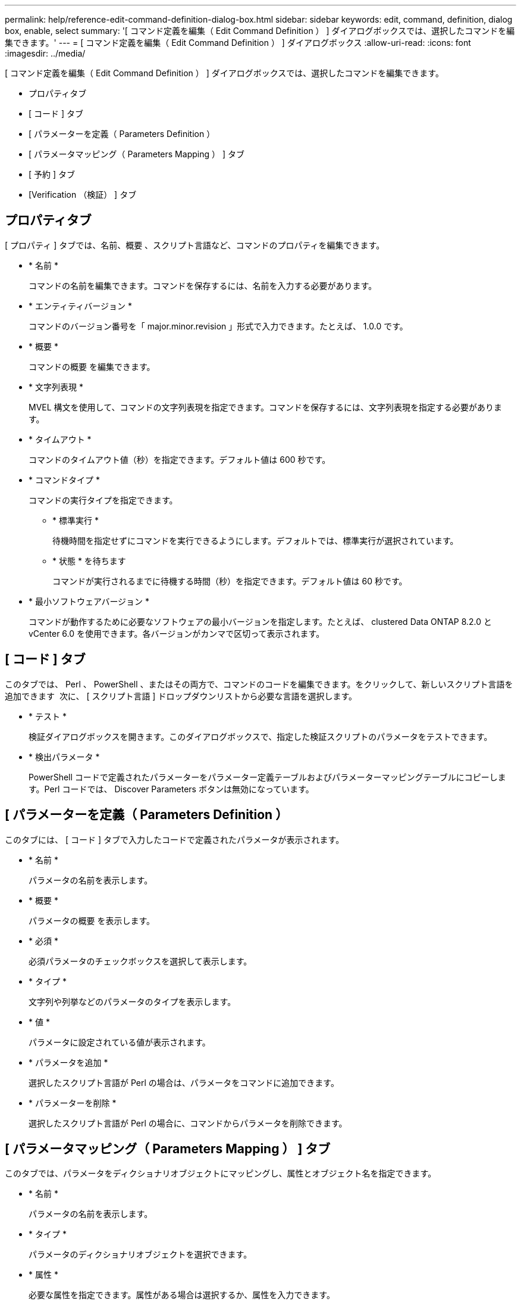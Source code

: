 ---
permalink: help/reference-edit-command-definition-dialog-box.html 
sidebar: sidebar 
keywords: edit, command, definition, dialog box, enable, select 
summary: '[ コマンド定義を編集（ Edit Command Definition ） ] ダイアログボックスでは、選択したコマンドを編集できます。' 
---
= [ コマンド定義を編集（ Edit Command Definition ） ] ダイアログボックス
:allow-uri-read: 
:icons: font
:imagesdir: ../media/


[role="lead"]
[ コマンド定義を編集（ Edit Command Definition ） ] ダイアログボックスでは、選択したコマンドを編集できます。

* プロパティタブ
* [ コード ] タブ
* [ パラメーターを定義（ Parameters Definition ）
* [ パラメータマッピング（ Parameters Mapping ） ] タブ
* [ 予約 ] タブ
* [Verification （検証） ] タブ




== プロパティタブ

[ プロパティ ] タブでは、名前、概要 、スクリプト言語など、コマンドのプロパティを編集できます。

* * 名前 *
+
コマンドの名前を編集できます。コマンドを保存するには、名前を入力する必要があります。

* * エンティティバージョン *
+
コマンドのバージョン番号を「 major.minor.revision 」形式で入力できます。たとえば、 1.0.0 です。

* * 概要 *
+
コマンドの概要 を編集できます。

* * 文字列表現 *
+
MVEL 構文を使用して、コマンドの文字列表現を指定できます。コマンドを保存するには、文字列表現を指定する必要があります。

* * タイムアウト *
+
コマンドのタイムアウト値（秒）を指定できます。デフォルト値は 600 秒です。

* * コマンドタイプ *
+
コマンドの実行タイプを指定できます。

+
** * 標準実行 *
+
待機時間を指定せずにコマンドを実行できるようにします。デフォルトでは、標準実行が選択されています。

** * 状態 * を待ちます
+
コマンドが実行されるまでに待機する時間（秒）を指定できます。デフォルト値は 60 秒です。



* * 最小ソフトウェアバージョン *
+
コマンドが動作するために必要なソフトウェアの最小バージョンを指定します。たとえば、 clustered Data ONTAP 8.2.0 と vCenter 6.0 を使用できます。各バージョンがカンマで区切って表示されます。





== [ コード ] タブ

このタブでは、 Perl 、 PowerShell 、またはその両方で、コマンドのコードを編集できます。をクリックして、新しいスクリプト言語を追加できます image:../media/add_lang_icon.gif[""] 次に、 [ スクリプト言語 ] ドロップダウンリストから必要な言語を選択します。

* * テスト *
+
検証ダイアログボックスを開きます。このダイアログボックスで、指定した検証スクリプトのパラメータをテストできます。

* * 検出パラメータ *
+
PowerShell コードで定義されたパラメーターをパラメーター定義テーブルおよびパラメーターマッピングテーブルにコピーします。Perl コードでは、 Discover Parameters ボタンは無効になっています。





== [ パラメーターを定義（ Parameters Definition ）

このタブには、 [ コード ] タブで入力したコードで定義されたパラメータが表示されます。

* * 名前 *
+
パラメータの名前を表示します。

* * 概要 *
+
パラメータの概要 を表示します。

* * 必須 *
+
必須パラメータのチェックボックスを選択して表示します。

* * タイプ *
+
文字列や列挙などのパラメータのタイプを表示します。

* * 値 *
+
パラメータに設定されている値が表示されます。

* * パラメータを追加 *
+
選択したスクリプト言語が Perl の場合は、パラメータをコマンドに追加できます。

* * パラメーターを削除 *
+
選択したスクリプト言語が Perl の場合に、コマンドからパラメータを削除できます。





== [ パラメータマッピング（ Parameters Mapping ） ] タブ

このタブでは、パラメータをディクショナリオブジェクトにマッピングし、属性とオブジェクト名を指定できます。

* * 名前 *
+
パラメータの名前を表示します。

* * タイプ *
+
パラメータのディクショナリオブジェクトを選択できます。

* * 属性 *
+
必要な属性を指定できます。属性がある場合は選択するか、属性を入力できます。

* * オブジェクト名 *
+
オブジェクトの名前を入力できます。





== [ 予約 ] タブ

このタブでは、コマンドで必要なリソースを予約できます。予約の詳細については、「 OnCommand Workflow Automation ワークフロー開発者ガイド」を参照してください。

* * 予約スクリプト *
+
コマンドで必要なリソースを予約するための SQL クエリを入力できます。これにより、スケジュールされたワークフローの実行中にリソースを確実に使用できるようになります。

* * 予約リプレゼンテーション *
+
MVEL 構文を使用して、予約の文字列表現を指定できます。ストリング表現は、予約ウィンドウに予約の詳細を表示するために使用されます。





== [Verification （検証） ] タブ

このタブでは、予約を確認し、コマンドの実行が完了した後で予約を削除できます。予約の確認の詳細については、 _ OnCommand Workflow Automation ワークフロー開発者ガイド _ を参照してください。

* * 検証スクリプト *
+
リザベーションスクリプトで予約されたリソースの使用状況を確認する SQL クエリを入力できます。また、 WFA キャッシュが更新されているかどうかが検証され、キャッシュの取得後に予約が削除されます。





== コマンドボタン

* * 保存 *
+
変更内容を保存してダイアログボックスを閉じます。

* * キャンセル *
+
変更がある場合はキャンセルしてダイアログボックスを閉じます。


